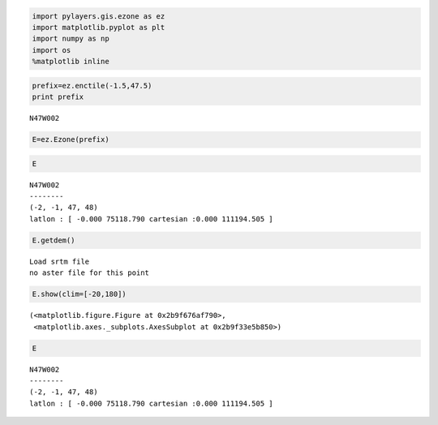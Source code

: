 
.. code:: python

    import pylayers.gis.ezone as ez
    import matplotlib.pyplot as plt
    import numpy as np
    import os
    %matplotlib inline

.. code:: python

    prefix=ez.enctile(-1.5,47.5)
    print prefix


.. parsed-literal::

    N47W002


.. code:: python

    E=ez.Ezone(prefix)

.. code:: python

    E




.. parsed-literal::

    N47W002
    --------
    (-2, -1, 47, 48)
    latlon : [ -0.000 75118.790 cartesian :0.000 111194.505 ]



.. code:: python

    E.getdem()


.. parsed-literal::

    Load srtm file
    no aster file for this point


.. code:: python

    E.show(clim=[-20,180])




.. parsed-literal::

    (<matplotlib.figure.Figure at 0x2b9f676af790>,
     <matplotlib.axes._subplots.AxesSubplot at 0x2b9f33e5b850>)




.. image:: building_files/building_5_1.png


.. code:: python

    E




.. parsed-literal::

    N47W002
    --------
    (-2, -1, 47, 48)
    latlon : [ -0.000 75118.790 cartesian :0.000 111194.505 ]


